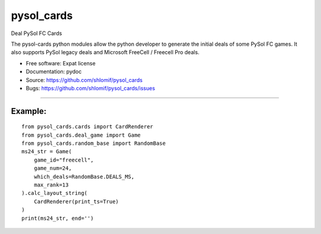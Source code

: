 ===============================
pysol_cards
===============================

Deal PySol FC Cards

The pysol-cards python modules allow the python developer to generate the
initial deals of some PySol FC games. It also supports PySol legacy deals
and Microsoft FreeCell / Freecell Pro deals.

* Free software: Expat license
* Documentation: pydoc
* Source: https://github.com/shlomif/pysol_cards
* Bugs: https://github.com/shlomif/pysol_cards/issues

--------

Example:
--------

::

        from pysol_cards.cards import CardRenderer
        from pysol_cards.deal_game import Game
        from pysol_cards.random_base import RandomBase
        ms24_str = Game(
            game_id="freecell",
            game_num=24,
            which_deals=RandomBase.DEALS_MS,
            max_rank=13
        ).calc_layout_string(
            CardRenderer(print_ts=True)
        )
        print(ms24_str, end='')

